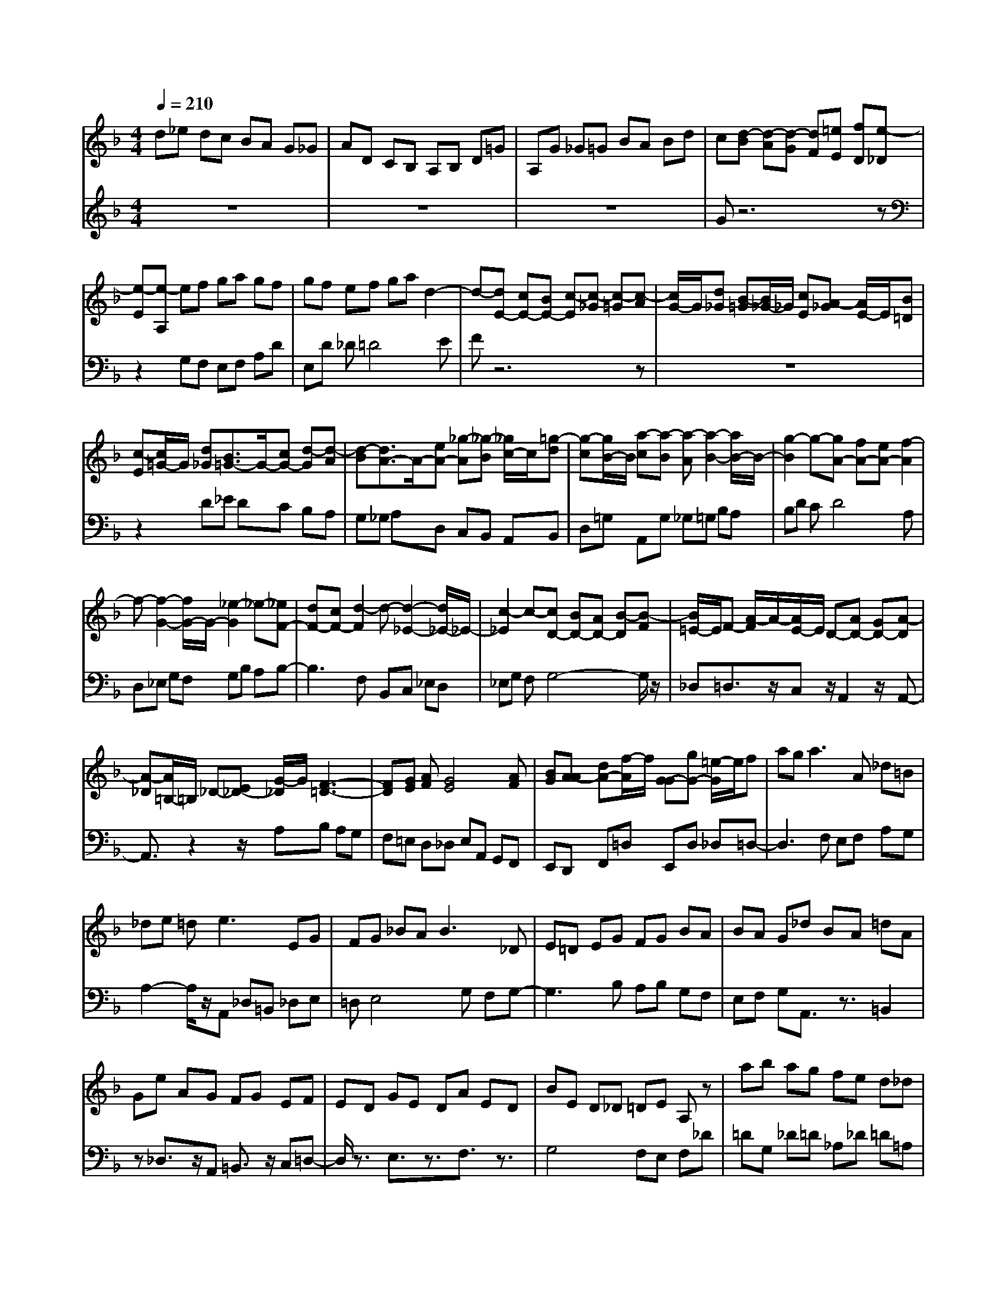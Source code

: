 % input file /afs/.ir/users/q/u/quinlanj/cs221/project/training_data/bwv808h.mid
% format 1 file 4 tracks
X: 1
T: 
M: 4/4
L: 1/8
Q:1/4=210
% Last note suggests Dorian mode tune
K:F % 1 flats
% Time signature=1/8  MIDI-clocks/click=12  32nd-notes/24-MIDI-clocks=8
% Time signature=12/8  MIDI-clocks/click=36  32nd-notes/24-MIDI-clocks=8
% Time signature=11/8  MIDI-clocks/click=12  32nd-notes/24-MIDI-clocks=8
% Time signature=1/8  MIDI-clocks/click=12  32nd-notes/24-MIDI-clocks=8
% Time signature=12/8  MIDI-clocks/click=36  32nd-notes/24-MIDI-clocks=8
% Time signature=11/8  MIDI-clocks/click=12  32nd-notes/24-MIDI-clocks=8
% Time signature=1/8  MIDI-clocks/click=12  32nd-notes/24-MIDI-clocks=8
% Time signature=12/8  MIDI-clocks/click=36  32nd-notes/24-MIDI-clocks=8
% Time signature=11/8  MIDI-clocks/click=12  32nd-notes/24-MIDI-clocks=8
% Time signature=1/8  MIDI-clocks/click=12  32nd-notes/24-MIDI-clocks=8
% Time signature=12/8  MIDI-clocks/click=36  32nd-notes/24-MIDI-clocks=8
% Time signature=11/8  MIDI-clocks/click=12  32nd-notes/24-MIDI-clocks=8
V:1
%English Suite 2, 7. Gigue
%%MIDI program 0
d_e dc BA G_G|AD CB, A,B, D=G|A,G _G=G BA Bd|c[d-B] [d-A][d-G] [dF][=eE] [fD][e-_D]|
[e-E][e-A,] ef ga gf|gf ef ga d2-|d-[dE-] [cE-][BE-] [c-E][c-_G] [c-=G][c-A]|[c/2G/2-]G/2[d_G] [B-=G][B/2_G/2-]_G/2 [cE][A-_G] [A/2E/2-]E/2[B=D]|
[c-E][c/2=G/2-]G/2 [d_G][B3/2=G3/2-]G/2-[cG-] [d-G][d-A]|[d-B][d3/2A3/2-]A/2-[eA-] [_g-A][_g-B] [_g/2c/2-]c/2[=g-d]|[g-c][g/2B/2-]B/2 [a-c][a-B] [a-A][a2-B2-][a/2B/2-]B/2-|[g2-B2] g-[gA-] [fA-][eA-] [f2-A2]|
f-[f2-G2-][f/2G/2-]G/2- [_e2-G2] _e-[_eF-]|[dF-][cF-] [d2-F2] d-[d2-_E2-][d/2_E/2-]_E/2-|[c2-_E2] c-[cD-] [BD-][AD-] [B-D][B-F]|[B/2=E/2-]E/2F- [A/2-F/2]A/2-[A/2E/2-]E/2 D-[AD-] [GD-][A-D]|
[A-_D][A/2=B,/2-]=B,/2 _D-[E_D-] [G/2-_D/2]G/2[F3-=D3-]|[FD][GE] [AF][G4E4][AF]|[BG][A-A] [dA-][f/2-A/2]f/2 [G-G][gG-] [=e/2-G/2]e/2f|ag2<a2A _d=B|
_de =d2<e2 EG|FG _BA2<B2_D|E=D EG FG BA|BA G_d BA =dA|
Ge AG FG EF|ED GE DA ED|BE D_D =DE A,z|ab ag fe d_d|
eA GF EF A=d|Ed _d=d A_G D3/2z/2|d_e dc BA =G_G|AD C_B, A,B, D=G|
A,G _G=G BA Bd|c[d-B] [d-A][d-G] [dF][=eE] [fD][e-_D]|[e-E][e-A,] ef ga gf|gf ef ga d2-|
d-[dE-] [cE-][BE-] [c-E][c-_G] [c-=G][c-A]|[c/2G/2-]G/2[d_G] [B-=G][B/2_G/2-]_G/2 [cE][A-_G] [A/2E/2-]E/2[B=D]|[c-E][c/2=G/2-]G/2 [d_G][B3/2=G3/2-]G/2-[cG-] [d-G][d-A]|[d-B][d3/2A3/2-]A/2-[eA-] [_g-A][_g-B] [_g/2c/2-]c/2[=g-d]|
[g-c][g/2B/2-]B/2 [a-c][a-B] [a-A][a2-B2-][a/2B/2-]B/2-|[g2-B2] g-[gA-] [fA-][eA-] [f2-A2]|f-[f2-G2-][f/2G/2-]G/2- [_e2-G2] _e-[_eF-]|[dF-][cF-] [d2-F2] d-[d2-_E2-][d/2_E/2-]_E/2-|
[c2-_E2] c-[cD-] [BD-][AD-] [B-D][B-F]|[B/2=E/2-]E/2F- [A/2-F/2]A/2-[A/2E/2-]E/2 D-[AD-] [GD-][A-D]|[A-_D][A/2=B,/2-]=B,/2 _D-[E_D-] [G/2-_D/2]G/2[F3-=D3-]|[FD][GE] [AF][G4E4][AF]|
[BG][A-A] [dA-][f/2-A/2]f/2 [G-G][gG-] [=e/2-G/2]e/2f|ag2<a2A _d=B|_de =d2<e2 EG|FG _BA2<B2_D|
E=D EG FG BA|BA G_d BA =dA|Ge AG FG EF|ED GE DA ED|
BE D_D =DE A,z|ab ag fe d_d|eA GF EF A=d|Ed _d=d A_G D3/2z/2|
z6 z_E|C=G AB cB GD|c=E _G=G EF E_D|=DA4G FG-|
G3F ED EF|EA GF ED B2-|B2 AG AG _G=G-|G/2z/2_e F3/2z/2 d_E DC|
DC _B,C3/2z/2A B,3/2z/2|[GC][_GD-] [=GD-][AD-] [BD][cC] [dB,][_eC-]|[cC-][gC-] [aC][bB,] [c'A,][bG,-] [gG,-][d/2-G,/2]d/2|c'=e _g=g d_e fc|
d2<_e2 f/2=e/2f/2e/2 f/2e/2f|cd _eB cd AB|cG AB3/2z/2g _A3/2z/2|fG3/2z/2_e F3/2z/2 d_E|
FG D_E C=B, CD|_EF G_A Fc d_e|fg _ec f=A =B_e|cA d_G =Gc A_G|
_BD _EA FD =G_B,|CD4=E _G=G|AB cd _ed3/2z/2b|_ed cB3/2z/2g cB|
_AG3/2z/2_e _AG F_E|c_E Dc BC B=A|Dc B=E dc _G_e|d=G cB AB G_G|
_ED =GD CA DC|z8|z8|z4 z_E CG|
AB cd BG c=E|_G=G3/2z/2d gf _ed|cB AG _G=G _ed|z/2B/2A GG DB, G,3/2z/2|
z6 z_E|CG AB cB GD|c=E _G=G EF E_D|=DA4G FG-|
G3F ED EF|EA GF ED B2-|B2 AG AG _G=G-|G/2z/2_e F3/2z/2 d_E DC|
DC B,C3/2z/2A B,3/2z/2|[GC][_GD-] [=GD-][AD-] [BD][cC] [dB,][_eC-]|[cC-][gC-] [aC][bB,] [c'A,][bG,-] [gG,-][d/2-G,/2]d/2|c'=e _g=g d_e fc|
d2<_e2 f/2=e/2f/2e/2 f/2e/2f|cd _eB cd AB|cG AB3/2z/2g _A3/2z/2|fG3/2z/2_e F3/2z/2 d_E|
FG D_E C=B, CD|_EF G_A Fc d_e|fg _ec f=A =B_e|cA d_G =Gc A_G|
_BD _EA FD =G_B,|CD4=E _G=G|AB cd _ed3/2z/2b|_ed cB3/2z/2g cB|
_AG3/2z/2_e _AG F_E|c_E Dc BC B=A|Dc B=E dc _G_e|d=G cB AB G_G|
_ED =GD CA DC|z8|z8|z4 z_E CG|
AB cd BG c=E|_G=G3/2z/2d gf _ed|cB AG _G=G _ed|z/2B/2A GG DB, G,3/2
V:2
%J.S. Bach, Edition Wood
%%MIDI program 0
z8|z8|z8|Gz6z|
z2 G,F, E,F, A,D|E,D _D=D4E|Fz6z|z8|
z2 D_E DC B,A,|G,_G, A,D, C,B,, A,,B,,|D,=G, A,,G, _G,=G, B,A,|B,D CD4A,|
D,_E, G,F, G,B, A,B,-|B,3F, B,,C, _E,D,|_E,G, F,G,4-G,/2z/2|_D,=D,3/2z/2C, z/2A,,2z/2A,,-|
A,,3/2z2z/2 A,B, A,G,|F,=E, D,_D, E,A,, G,,F,,|E,,D,, F,,=D, E,,D, _D,=D,-|D,3F, E,F, A,G,|
A,2- A,/2z/2A,, _D,=B,, _D,E,|=D,E,4G, F,G,-|G,3B, A,B, G,F,|E,F, G,A,,3/2z3/2 =B,,2|
z_D,3/2z/2A,, =B,,3/2z/2 C,=D,-|D,/2z3/2 E,3/2z3/2F,3/2z3/2|G,4 F,E, F,_D|=DG, _D=D _A,_D =D=A,|
_D=D =ED _D=D F,G,|A,G, A,D, _G,A, D2|z8|z8|
z8|Gz6z|z2 =G,F, E,F, A,D|E,D _D=D4E|
Fz6z|z8|z2 D_E DC B,A,|G,_G, A,D, C,_B,, A,,B,,|
D,=G, A,,G, _G,=G, B,A,|B,D CD4A,|D,_E, G,F, G,B, A,B,-|B,3F, B,,C, _E,D,|
_E,G, F,G,4-G,/2z/2|_D,=D,3/2z/2C, z/2A,,2z/2A,,-|A,,3/2z2z/2 A,B, A,G,|F,=E, D,_D, E,A,, G,,F,,|
E,,D,, F,,=D, E,,D, _D,=D,-|D,3F, E,F, A,G,|A,2- A,/2z/2A,, _D,=B,, _D,E,|=D,E,4G, F,G,-|
G,3B, A,B, G,F,|E,F, G,A,,3/2z3/2 =B,,2|z_D,3/2z/2A,, =B,,3/2z/2 C,=D,-|D,/2z3/2 E,3/2z3/2F,3/2z3/2|
G,4 F,E, F,_D|=DG, _D=D _A,_D =D=A,|_D=D =ED _D=D F,G,|A,G, A,D, _G,A, D2|
A,_G, =G,A, B,C Dz|z8|z8|D,,_D,, =D,,E,, F,,G,, A,,_B,,|
G,,D, E,F, G,F, D,A,,|G,=B,, _D,=D,4C,|_B,,C,4-C,/2z/2 D,_E,|D,C, D,C, =B,,C,3/2z/2A,|
_B,,3/2z/2 G,A, G,_G, =G,F,|_E,D, =E,_G, =G,4|A,B,2<_G,2[=G,3/2-G,3/2]G,/2-[G,/2_E,/2-]_E,/2|[A,C,-][B,/2-C,/2]B,/2 [CD,][B,2-G,2-][B,/2G,/2-]G,/2- [C/2G,/2-][=B,/2G,/2-][C/2G,/2-][=B,/2G,/2]|
C/2=B,/2C G,A, _B,F, G,A,-|A,/2z/2F, G,3/2z/2 A,B, _G,=G,|A,=E, _G,=G, D,c F,C,|D,_E, =B,,C, D,A,, =B,,C,|
D,_E, F,G, _A,G, =A,=B,|C,D, _E,F, G,_A, =B,,C,|D,_E,3/2z/2_A, D,3/2z/2 G,C,-|C,/2z3z/2 _B,=A,2-A,/2z/2|
z2 G,F,2-F,/2z2z/2|_E,_G,, =G,,A,, _B,,C, D,_E,|C,G, A,B, CB, G,D,|C=E, _G,=G, D,B,, _A,C,|
D,_E, B,,G,, F,A,, =B,,C,-|C,/2z3/2 G,,3/2z3/2E,,3/2z3/2|_G,,3/2z3/2=G,,3/2z3/2 A,,3/2z/2|z_B,,3/2z3/2 C,3/2z3/2D,-|
D,/2z3/2 =E,3/2z3/2_G,3/2z/2D,,|[B,E,,-][C/2-E,,/2]C/2 [=A,_G,,][B,=G,,-] [A,/2-G,,/2]A,/2=G, [CA,,-][A,/2-A,,/2]A,/2|G,[DB,,-] [A,/2-B,,/2]A,/2G, [_EC,-][A,/2-C,/2]A,/2 G,[_G,D,]|[=G,E,][A,_G,] [B,G,,][CA,,] [DB,,]C, D,_E,|
_G,,=G,, A,,B,,3/2z/2_E, A,,3/2z/2|D_E DC B,A, =G,_G,|A,D, C,B,, A,,B,, =G,C,|D,C, D,G,, B,,D, G,3/2z/2|
A,_G, =G,A, B,C Dz|z8|z8|D,,_D,, =D,,E,, F,,G,, A,,B,,|
G,,D, =E,F, G,F, D,A,,|G,=B,, _D,=D,4C,|_B,,C,4-C,/2z/2 D,_E,|D,C, D,C, =B,,C,3/2z/2A,|
_B,,3/2z/2 G,A, G,_G, =G,F,|_E,D, =E,_G, =G,4|A,B,2<_G,2[=G,3/2-G,3/2]G,/2-[G,/2_E,/2-]_E,/2|[A,C,-][B,/2-C,/2]B,/2 [CD,][B,2-G,2-][B,/2G,/2-]G,/2- [C/2G,/2-][=B,/2G,/2-][C/2G,/2-][=B,/2G,/2]|
C/2=B,/2C G,A, _B,F, G,A,-|A,/2z/2F, G,3/2z/2 A,B, _G,=G,|A,=E, _G,=G, D,c F,C,|D,_E, =B,,C, D,A,, =B,,C,|
D,_E, F,G, _A,G, =A,=B,|C,D, _E,F, G,_A, =B,,C,|D,_E,3/2z/2_A, D,3/2z/2 G,C,-|C,/2z3z/2 _B,=A,2-A,/2z/2|
z2 G,F,2-F,/2z2z/2|_E,_G,, =G,,A,, _B,,C, D,_E,|C,G, A,B, CB, G,D,|C=E, _G,=G, D,B,, _A,C,|
D,_E, B,,G,, F,A,, =B,,C,-|C,/2z3/2 G,,3/2z3/2E,,3/2z3/2|_G,,3/2z3/2=G,,3/2z3/2 A,,3/2z/2|z_B,,3/2z3/2 C,3/2z3/2D,-|
D,/2z3/2 =E,3/2z3/2_G,3/2z/2D,,|[B,E,,-][C/2-E,,/2]C/2 [=A,_G,,][B,=G,,-] [A,/2-G,,/2]A,/2=G, [CA,,-][A,/2-A,,/2]A,/2|G,[DB,,-] [A,/2-B,,/2]A,/2G, [_EC,-][A,/2-C,/2]A,/2 G,[_G,D,]|[=G,E,][A,_G,] [B,G,,][CA,,] [DB,,]C, D,_E,|
_G,,=G,, A,,B,,3/2z/2_E, A,,3/2z/2|D_E DC B,A, =G,_G,|A,D, C,B,, A,,B,, =G,C,|D,C, D,G,, B,,D, G,3/2
%Arr. Gary Bricault, (c) 1997
